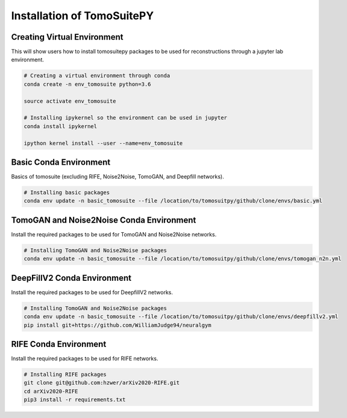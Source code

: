 .. _reconstructions:

===============================
Installation of TomoSuitePY
===============================



Creating Virtual Environment
============================

This will show users how to install tomosuitepy packages to be used for reconstructions through a jupyter lab environment.

.. code:: python

    # Creating a virtual environment through conda
    conda create -n env_tomosuite python=3.6

    source activate env_tomosuite

    # Installing ipykernel so the environment can be used in jupyter
    conda install ipykernel

    ipython kernel install --user --name=env_tomosuite



Basic Conda Environment
=======================

Basics of tomosuite (excluding RIFE, Noise2Noise, TomoGAN, and Deepfill networks).

.. code:: python

    # Installing basic packages
    conda env update -n basic_tomosuite --file /location/to/tomosuitpy/github/clone/envs/basic.yml


TomoGAN and Noise2Noise Conda Environment
==========================================

Install the required packages to be used for TomoGAN and Noise2Noise networks.

.. code:: python

    # Installing TomoGAN and Noise2Noise packages
    conda env update -n basic_tomosuite --file /location/to/tomosuitpy/github/clone/envs/tomogan_n2n.yml

DeepFillV2 Conda Environment
============================

Install the required packages to be used for DeepfillV2 networks.

.. code:: python

    # Installing TomoGAN and Noise2Noise packages
    conda env update -n basic_tomosuite --file /location/to/tomosuitpy/github/clone/envs/deepfillv2.yml
    pip install git+https://github.com/WilliamJudge94/neuralgym

RIFE Conda Environment
======================

Install the required packages to be used for RIFE networks.

.. code:: python

    # Installing RIFE packages
    git clone git@github.com:hzwer/arXiv2020-RIFE.git
    cd arXiv2020-RIFE
    pip3 install -r requirements.txt
    

